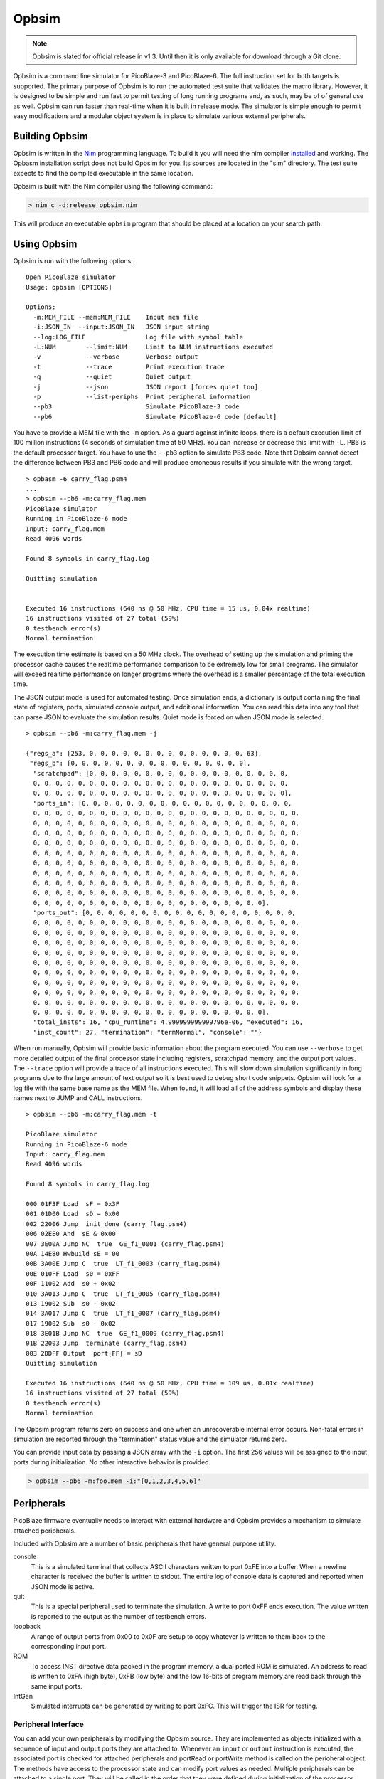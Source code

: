 ======
Opbsim
======

.. note::

  Opbsim is slated for official release in v1.3. Until then it is only available for download through a Git clone.

Opbsim is a command line simulator for PicoBlaze-3 and PicoBlaze-6. The full instruction set for both targets is supported. The primary purpose of Opbsim is to run the automated test suite that validates the macro library. However, it is designed to be simple and run fast to permit testing of long running programs and, as such, may be of of general use as well. Opbsim can run faster than real-time when it is built in release mode. The simulator is simple enough to permit easy modifications and a modular object system is in place to simulate various external peripherals.

Building Opbsim
---------------

Opbsim is written in the `Nim <http://nim-lang.org/>`_ programming language. To build it you will need the nim compiler `installed <http://nim-lang.org/download.html>`_ and working. The Opbasm installation script does not build Opbsim for you. Its sources are located in the "sim" directory. The test suite expects to find the compiled executable in the same location.

Opbsim is built with the Nim compiler using the following command:

.. code-block:: sh

  > nim c -d:release opbsim.nim
  
This will produce an executable ``opbsim`` program that should be placed at a location on your search path.

Using Opbsim
------------

Opbsim is run with the following options:

::

  Open PicoBlaze simulator
  Usage: opbsim [OPTIONS]

  Options:
    -m:MEM_FILE --mem:MEM_FILE    Input mem file
    -i:JSON_IN  --input:JSON_IN   JSON input string
    --log:LOG_FILE                Log file with symbol table
    -L:NUM        --limit:NUM     Limit to NUM instructions executed
    -v            --verbose       Verbose output
    -t            --trace         Print execution trace
    -q            --quiet         Quiet output
    -j            --json          JSON report [forces quiet too]
    -p            --list-periphs  Print peripheral information
    --pb3                         Simulate PicoBlaze-3 code
    --pb6                         Simulate PicoBlaze-6 code [default]

You have to provide a MEM file with the ``-m`` option. As a guard against infinite loops, there is a default execution limit of 100 million instructions (4 seconds of simulation time at 50 MHz). You can increase or decrease this limit with ``-L``. PB6 is the default processor target. You have to use the ``--pb3`` option to simulate PB3 code. Note that Opbsim cannot detect the difference between PB3 and PB6 code and will produce erroneous results if you simulate with the wrong target.

.. parsed-literal::

  > opbasm -6 carry_flag.psm4
  ...
  > opbsim --pb6 -m:carry_flag.mem
  PicoBlaze simulator
  Running in PicoBlaze-6 mode
  Input: carry_flag.mem
  Read 4096 words

  Found 8 symbols in carry_flag.log

  Quitting simulation


  Executed 16 instructions (640 ns @ 50 MHz, CPU time = 15 us, 0.04x realtime)
  16 instructions visited of 27 total (59%)
  0 testbench error(s)
  Normal termination
  
The execution time estimate is based on a 50 MHz clock. The overhead of setting up the simulation and priming the processor cache causes the realtime performance comparison to be extremely low for small programs. The simulator will exceed realtime performance on longer programs where the overhead is a smaller percentage of the total execution time.

The JSON output mode is used for automated testing. Once simulation ends, a dictionary is output containing the final state of registers, ports, simulated console output, and additional information. You can read this data into any tool that can parse JSON to evaluate the simulation results. Quiet mode is forced on when JSON mode is selected.

.. parsed-literal::

  > opbsim --pb6 -m:carry_flag.mem -j

  {"regs_a": [253, 0, 0, 0, 0, 0, 0, 0, 0, 0, 0, 0, 0, 0, 0, 63],
   "regs_b": [0, 0, 0, 0, 0, 0, 0, 0, 0, 0, 0, 0, 0, 0, 0, 0],
    "scratchpad": [0, 0, 0, 0, 0, 0, 0, 0, 0, 0, 0, 0, 0, 0, 0, 0, 0, 0,
    0, 0, 0, 0, 0, 0, 0, 0, 0, 0, 0, 0, 0, 0, 0, 0, 0, 0, 0, 0, 0, 0, 0,
    0, 0, 0, 0, 0, 0, 0, 0, 0, 0, 0, 0, 0, 0, 0, 0, 0, 0, 0, 0, 0, 0, 0],
    "ports_in": [0, 0, 0, 0, 0, 0, 0, 0, 0, 0, 0, 0, 0, 0, 0, 0, 0, 0, 0,
    0, 0, 0, 0, 0, 0, 0, 0, 0, 0, 0, 0, 0, 0, 0, 0, 0, 0, 0, 0, 0, 0, 0, 0,
    0, 0, 0, 0, 0, 0, 0, 0, 0, 0, 0, 0, 0, 0, 0, 0, 0, 0, 0, 0, 0, 0, 0, 0,
    0, 0, 0, 0, 0, 0, 0, 0, 0, 0, 0, 0, 0, 0, 0, 0, 0, 0, 0, 0, 0, 0, 0, 0,
    0, 0, 0, 0, 0, 0, 0, 0, 0, 0, 0, 0, 0, 0, 0, 0, 0, 0, 0, 0, 0, 0, 0, 0,
    0, 0, 0, 0, 0, 0, 0, 0, 0, 0, 0, 0, 0, 0, 0, 0, 0, 0, 0, 0, 0, 0, 0, 0,
    0, 0, 0, 0, 0, 0, 0, 0, 0, 0, 0, 0, 0, 0, 0, 0, 0, 0, 0, 0, 0, 0, 0, 0,
    0, 0, 0, 0, 0, 0, 0, 0, 0, 0, 0, 0, 0, 0, 0, 0, 0, 0, 0, 0, 0, 0, 0, 0,
    0, 0, 0, 0, 0, 0, 0, 0, 0, 0, 0, 0, 0, 0, 0, 0, 0, 0, 0, 0, 0, 0, 0, 0,
    0, 0, 0, 0, 0, 0, 0, 0, 0, 0, 0, 0, 0, 0, 0, 0, 0, 0, 0, 0, 0, 0, 0, 0,
    0, 0, 0, 0, 0, 0, 0, 0, 0, 0, 0, 0, 0, 0, 0, 0, 0, 0, 0, 0, 0],
    "ports_out": [0, 0, 0, 0, 0, 0, 0, 0, 0, 0, 0, 0, 0, 0, 0, 0, 0, 0, 0,
    0, 0, 0, 0, 0, 0, 0, 0, 0, 0, 0, 0, 0, 0, 0, 0, 0, 0, 0, 0, 0, 0, 0, 0,
    0, 0, 0, 0, 0, 0, 0, 0, 0, 0, 0, 0, 0, 0, 0, 0, 0, 0, 0, 0, 0, 0, 0, 0,
    0, 0, 0, 0, 0, 0, 0, 0, 0, 0, 0, 0, 0, 0, 0, 0, 0, 0, 0, 0, 0, 0, 0, 0,
    0, 0, 0, 0, 0, 0, 0, 0, 0, 0, 0, 0, 0, 0, 0, 0, 0, 0, 0, 0, 0, 0, 0, 0,
    0, 0, 0, 0, 0, 0, 0, 0, 0, 0, 0, 0, 0, 0, 0, 0, 0, 0, 0, 0, 0, 0, 0, 0,
    0, 0, 0, 0, 0, 0, 0, 0, 0, 0, 0, 0, 0, 0, 0, 0, 0, 0, 0, 0, 0, 0, 0, 0,
    0, 0, 0, 0, 0, 0, 0, 0, 0, 0, 0, 0, 0, 0, 0, 0, 0, 0, 0, 0, 0, 0, 0, 0,
    0, 0, 0, 0, 0, 0, 0, 0, 0, 0, 0, 0, 0, 0, 0, 0, 0, 0, 0, 0, 0, 0, 0, 0,
    0, 0, 0, 0, 0, 0, 0, 0, 0, 0, 0, 0, 0, 0, 0, 0, 0, 0, 0, 0, 0, 0, 0, 0,
    0, 0, 0, 0, 0, 0, 0, 0, 0, 0, 0, 0, 0, 0, 0, 0, 0, 0, 0, 0, 0],
    "total_insts": 16, "cpu_runtime": 4.999999999999796e-06, "executed": 16,
    "inst_count": 27, "termination": "termNormal", "console": ""}
    
When run manually, Opbsim will provide basic information about the program executed. You can use ``--verbose`` to get more detailed output of the final processor state including registers, scratchpad memory, and the output port values. The ``--trace`` option will provide a trace of all instructions executed. This will slow down simulation significantly in long programs due to the large amount of text output so it is best used to debug short code snippets. Opbsim will look for a log file with the same base name as the MEM file. When found, it will load all of the address symbols and display these names next to JUMP and CALL instructions.

.. parsed-literal::

  > opbsim --pb6 -m:carry_flag.mem -t
  
  PicoBlaze simulator
  Running in PicoBlaze-6 mode
  Input: carry_flag.mem
  Read 4096 words

  Found 8 symbols in carry_flag.log

  000 01F3F Load  sF = 0x3F
  001 01D00 Load  sD = 0x00
  002 22006 Jump  init_done (carry_flag.psm4)
  006 02EE0 And  sE & 0x00
  007 3E00A Jump NC  true  GE_f1_0001 (carry_flag.psm4)
  00A 14E80 Hwbuild sE = 00
  00B 3A00E Jump C  true  LT_f1_0003 (carry_flag.psm4)
  00E 010FF Load  s0 = 0xFF
  00F 11002 Add  s0 + 0x02
  010 3A013 Jump C  true  LT_f1_0005 (carry_flag.psm4)
  013 19002 Sub  s0 - 0x02
  014 3A017 Jump C  true  LT_f1_0007 (carry_flag.psm4)
  017 19002 Sub  s0 - 0x02
  018 3E01B Jump NC  true  GE_f1_0009 (carry_flag.psm4)
  01B 22003 Jump  terminate (carry_flag.psm4)
  003 2DDFF Output  port[FF] = sD
  Quitting simulation

  Executed 16 instructions (640 ns @ 50 MHz, CPU time = 109 us, 0.01x realtime)
  16 instructions visited of 27 total (59%)
  0 testbench error(s)
  Normal termination



The Opbsim program returns zero on success and one when an unrecoverable internal error occurs. Non-fatal errors in simulation are reported through the "termination" status value and the simulator returns zero.

You can provide input data by passing a JSON array with the ``-i`` option. The first 256 values will be assigned to the input ports during initialization. No other interactive behavior is provided.

.. code-block:: sh

  > opbsim --pb6 -m:foo.mem -i:"[0,1,2,3,4,5,6]"


Peripherals
-----------

PicoBlaze firmware eventually needs to interact with external hardware and Opbsim provides a mechanism to simulate attached peripherals.

Included with Opbsim are a number of basic peripherals that have general purpose utility:

console
  This is a simulated terminal that collects ASCII characters written to port 0xFE into a buffer. When a newline character is
  received the buffer is written to stdout. The entire log of console data is captured and reported when JSON mode is active.  

quit
  This is a special peripheral used to terminate the simulation. A write to port 0xFF ends execution. The value written is reported
  to the output as the number of testbench errors. 

loopback
  A range of output ports from 0x00 to 0x0F are setup to copy whatever is written to them back to the corresponding input port.

ROM
  To access INST directive data packed in the program memory, a dual ported ROM is simulated. An address to read is written to
  0xFA (high byte), 0xFB (low byte) and the low 16-bits of program memory are read back through the same input ports.

IntGen
  Simulated interrupts can be generated by writing to port 0xFC. This will trigger the ISR for testing.

Peripheral Interface
~~~~~~~~~~~~~~~~~~~~

You can add your own peripherals by modifying the Opbsim source. They are implemented as objects initialized with a sequence of input and output ports they are attached to. Whenever an ``input`` or ``output`` instruction is executed, the associated port is checked for attached peripherals and portRead or portWrite method is called on the perioheral object. The methods have access to the processor state and can modify port values as needed. Multiple peripherals can be attached to a single port. They will be called in the order that they were defined during initialization of the processor state.


Test suite
----------

Opbsim is used as part of an automated test suite. The tests are designed to run using the Python unittest framework with auto test discovery. If necessary, each test runs Opbasm to assemble a program for both PB6 and PB3 targets. The assembled code is then run in the simulator and the result is checked for any failures. You need to have Opbasm installed and accessible from your command line search path. Opbsim must be compiled and available from the /sim directory of the project. Run the tests from the root directory of the project with the following command:

.. code-block:: sh

  > python -m unittest discover -v


